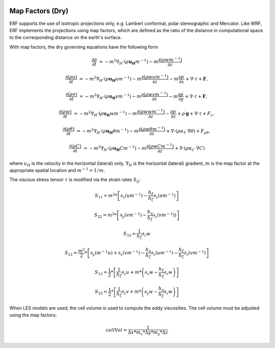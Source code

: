 
 .. role:: cpp(code)
    :language: c++

 .. role:: f(code)
    :language: fortran


.. _Equations:

Map Factors (Dry)
=============================

ERF supports the use of isotropic projections only, e.g. Lambert conformal, polar stereographic and Mercator.
Like WRF, ERF implements the projections using map factors, which are defined as the ratio of the distance
in computational space to the corresponding distance on the earth's surface.

With map factors, the dry governing equations have the following form

.. math::
  \frac{\partial \rho}{\partial t} &= - m^2 \nabla_H \cdot (\rho \mathbf{u_H} m^{-1})
                                      - m   \frac{\partial (\rho w m^{-1})}{\partial z}

  \frac{\partial (\rho u)}{\partial t} &= - m^2 \nabla_H \cdot (\rho \mathbf{u_H} u m^{-1})
                                          - m   \frac{\partial (\rho           w  u m^{-1})}{\partial z}
                                          - m   \frac{\partial p^\prime}{\partial x}
                                          + \nabla \cdot \tau + \mathbf{F},

  \frac{\partial (\rho v)}{\partial t} &= - m^2 \nabla_H \cdot (\rho \mathbf{u_H} v m^{-1})
                                          - m   \frac{\partial (\rho           w  v m^{-1})}{\partial z}
                                          - m   \frac{\partial p^\prime}{\partial y}
                                          + \nabla \cdot \tau + \mathbf{F},

  \frac{\partial (\rho w) }{\partial t} &= - m^2 \nabla_H \cdot (\rho \mathbf{u_H} w m^{-1})
                                           - m   \frac{\partial (\rho            w w m^{-1})}{\partial z}
                                           -     \frac{\partial p^\prime}{\partial z}
                                           + \rho^\prime \mathbf{g}
                                           + \nabla \cdot \tau + F_z,

  \frac{\partial (\rho \theta)}{\partial t} &= - m^2 \nabla_H \cdot (\rho \mathbf{u_H} \theta m^{-1})
                                               - m   \frac{\partial (\rho w \theta m^{-1})}{\partial z}
                                               + \nabla \cdot ( \rho \alpha_{T}\ \nabla \theta) + F_{\rho \theta},

  \frac{\partial (\rho C)}{\partial t} &= - m^2 \nabla_H \cdot (\rho \mathbf{u_H} C m^{-1})
                                          - m   \frac{\partial (\rho w C m^{-1})}{\partial z}
                                          + \nabla \cdot (\rho \alpha_{C}\ \nabla C)

where
:math:`u_H` is the velocity in the horizontal (lateral) only,
:math:`\nabla_H` is the horizontal (lateral) gradient,
:math:`m` is the map factor at the appropriate spatial location and :math:`m^{-1} = 1 / m`.

The viscous stress tensor
:math:`\tau`
is modified via the strain rates
:math:`S_{ij}`:

.. math::
   S_{11} = m^2*\left[ \partial_x (um^{-1}) - \frac{h_\xi}{h_\zeta}\partial_z (um^{-1}) \right]

   S_{22} = m^2*\left[ \partial_y (vm^{-1}) - \frac{h_\eta}{h_\zeta}\partial_z (vm^{-1})) \right]

   S_{33} = \frac{1}{h_\zeta}\partial_z w

   S_{12} = \frac{m^2}{2} * \left[ \partial_y (m^{-1}u) + \partial_x (vm^{-1}) - \frac{h_\eta}{h_\zeta} \partial_z (um^{-1}) 
                                                                               - \frac{h_\xi}{h_\zeta}\partial_z (vm^{-1}) \right]

   S_{13} = \frac{1}{2} * \left[ \frac{1}{h_\zeta}\partial_z u + m * \left( \partial_x w - \frac{h_\xi}{h_\zeta} \partial_z w \right) \right]

   S_{23} = \frac{1}{2} * \left[ \frac{1}{h_\zeta}\partial_z v + m * \left( \partial_y w - \frac{h_\eta}{h_\zeta} \partial_z w \right) \right]

When LES models are used, the cell volume is used to compute the eddy viscosities. The cell volume must be adjusted using the map factors:

.. math::
   cellVol = \frac{1}{\Delta x * m_x * \Delta y * m_y * \Delta z}
